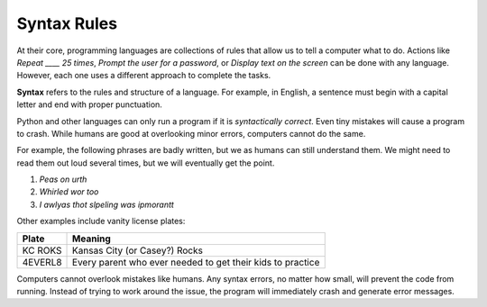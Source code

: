 Syntax Rules
============

At their core, programming languages are collections of rules that allow us to
tell a computer what to do. Actions like *Repeat ____ 25 times*, *Prompt the
user for a password*, or *Display text on the screen* can be done with any
language. However, each one uses a different approach to complete the tasks.

.. index:: ! syntax

**Syntax** refers to the rules and structure of a language. For example, in
English, a sentence must begin with a capital letter and end with proper
punctuation.

Python and other languages can only run a program if it is *syntactically
correct*. Even tiny mistakes will cause a program to crash. While humans are
good at overlooking minor errors, computers cannot do the same.

For example, the following phrases are badly written, but we as humans can
still understand them. We might need to read them out loud several times, but
we will eventually get the point.

#. *Peas on urth*
#. *Whirled wor too*
#. *I awlyas thot slpeling was ipmorantt*

Other examples include vanity license plates:

.. list-table::
   :header-rows: 1

   * - Plate
     - Meaning
   * - KC ROKS
     - Kansas City (or Casey?) Rocks
   * - 4EVERL8
     - Every parent who ever needed to get their kids to practice

Computers cannot overlook mistakes like humans. Any syntax errors, no matter
how small, will prevent the code from running. Instead of trying to work around
the issue, the program will immediately crash and generate error messages.
